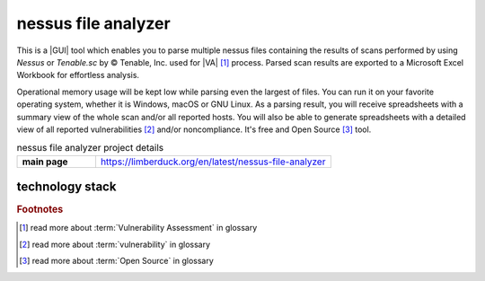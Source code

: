nessus file analyzer
====================

|latest_release| |stars_from_users| |supported_platform| |license|

.. image:: https://limberduck.org/en/latest/_images/LimberDuck-nessus-file-analyzer-logo.png
   :alt: LimberDuck nessus-file-analyzer logo
   :width: 120px
   :align: left
   :target: https://limberduck.org/en/latest/nessus-file-analyzer

This is a |GUI| tool which enables you to parse multiple nessus files containing the 
results of scans performed by using *Nessus* or *Tenable.sc* by © Tenable, Inc. used
for |VA| [1]_ process. Parsed scan results are exported to a 
Microsoft Excel Workbook for effortless analysis. 

Operational memory usage will 
be kept low while parsing even the largest of files. You can run it on your favorite 
operating system, whether it is Windows, macOS or GNU Linux. As a parsing result, you 
will receive spreadsheets with a summary view of the whole scan and/or all reported 
hosts. You will also be able to generate spreadsheets with a detailed view of all 
reported vulnerabilities [2]_ and/or noncompliance. It's free and Open Source [3]_ tool.

.. list-table:: nessus file analyzer project details
    :widths: 25 75
    :stub-columns: 1

    * - main page
      - https://limberduck.org/en/latest/nessus-file-analyzer


technology stack
----------------

.. image:: https://www.python.org/static/community_logos/python-logo-master-v3-TM.png
   :alt: Python logo
   :target: https://python.org
   :width: 220px

.. image:: https://upload.wikimedia.org/wikipedia/commons/thumb/0/0b/Qt_logo_2016.svg/578px-Qt_logo_2016.svg.png
   :alt: Qt logo
   :target: https://www.qt.io
   :width: 70px

.. image:: https://upload.wikimedia.org/wikipedia/commons/thumb/e/e6/Python_and_Qt.svg/164px-Python_and_Qt.svg.png
   :alt: PyQt logo
   :target: https://riverbankcomputing.com/software/pyqt
   :width: 60px



.. rubric:: Footnotes

.. [1] read more about :term:`Vulnerability Assessment` in glossary
.. [2] read more about :term:`vulnerability` in glossary 
.. [3] read more about :term:`Open Source` in glossary

.. |license| image:: https://img.shields.io/github/license/LimberDuck/nessus-file-analyzer.svg?style=social
    :target: https://github.com/LimberDuck/nessus-file-analyzer/blob/master/LICENSE
    :alt: License

.. |supported_platform| image:: https://img.shields.io/badge/platform-Windows%20%7C%20macOS%20%7C%20Linux-lightgrey.svg?style=social
    :target: https://github.com/LimberDuck/nessus-file-analyzer
    :alt: Supported platform

.. |stars_from_users| image:: https://img.shields.io/github/stars/LimberDuck/nessus-file-analyzer?label=Stars%20from%20users&style=social
    :target: https://github.com/LimberDuck/nessus-file-analyzer
    :alt: Stars from users

.. |latest_release| image:: https://img.shields.io/github/v/release/LimberDuck/nessus-file-analyzer?label=Latest%20release&style=social
    :target: https://github.com/LimberDuck/nessus-file-analyzer/releases
    :alt: Latest release